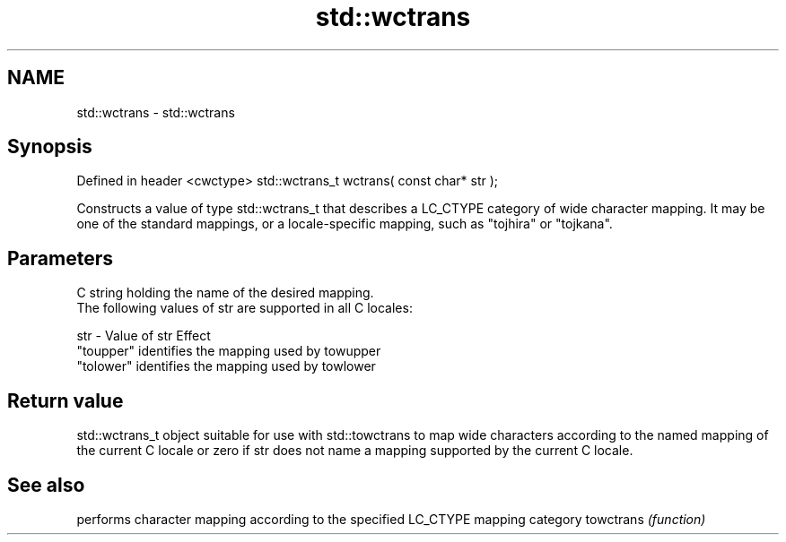 .TH std::wctrans 3 "2020.03.24" "http://cppreference.com" "C++ Standard Libary"
.SH NAME
std::wctrans \- std::wctrans

.SH Synopsis

Defined in header <cwctype>
std::wctrans_t wctrans( const char* str );

Constructs a value of type std::wctrans_t that describes a LC_CTYPE category of wide character mapping. It may be one of the standard mappings, or a locale-specific mapping, such as "tojhira" or "tojkana".

.SH Parameters


      C string holding the name of the desired mapping.
      The following values of str are supported in all C locales:

str - Value of str Effect
      "toupper"    identifies the mapping used by towupper
      "tolower"    identifies the mapping used by towlower




.SH Return value

std::wctrans_t object suitable for use with std::towctrans to map wide characters according to the named mapping of the current C locale or zero if str does not name a mapping supported by the current C locale.

.SH See also


          performs character mapping according to the specified LC_CTYPE mapping category
towctrans \fI(function)\fP




